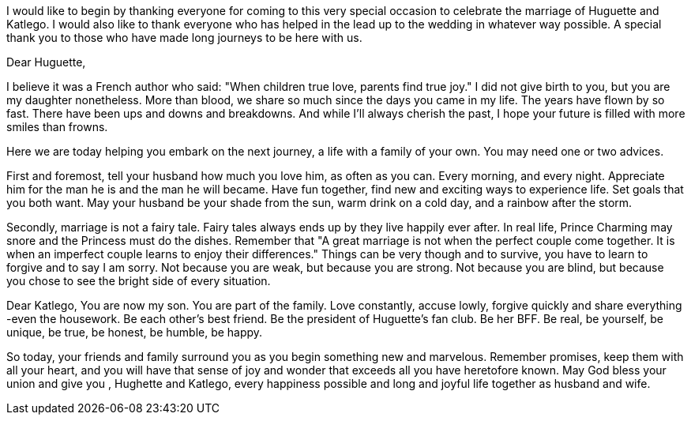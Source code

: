 
I would like to begin by thanking everyone for coming to this very special
occasion to celebrate the marriage of Huguette and Katlego. 
I would also like to thank everyone who has helped in the lead up to the wedding in
whatever way possible. 
A special thank you to those who have made long journeys to be here with us.

Dear Huguette, 

I believe it was a French author who said: "When children true love, parents find true joy."
I did not give birth to you, but you are my daughter nonetheless.
More than blood, we share so much since the days you came in my life. 
The years have flown by so fast. There have been ups and downs and breakdowns.
And while I’ll always cherish the past, I hope your future is filled with more smiles than frowns.

Here we are today helping you embark on the next journey, a life with a family
of your own. You may need one or two advices.

First and foremost, tell your husband how much you love him, as often as you can. Every morning, and every night.
Appreciate him for the man he is and the man he will became.
Have fun together, find new and exciting ways to experience life.
Set goals that you both want.
May your husband be your shade from the sun, warm drink on a cold day, and a rainbow after the storm.

Secondly, marriage is not a fairy tale.    
Fairy tales always ends up by they live happily ever after.
In real life, Prince Charming may snore and the Princess must do the dishes.
Remember that "A great marriage is not when the perfect couple come together. 
It is when an imperfect couple learns to enjoy their differences."
Things can be very though and to survive, you have to learn to forgive and to say I am sorry. 
Not because you are weak, but because you are strong.
Not because you are blind, but because you chose to see the bright side of every situation.

Dear Katlego, 
You are now my son. You are part of the family. 
Love constantly, accuse lowly, forgive quickly and share everything -even the housework. 
Be each other's best friend.
Be the president of Huguette's fan club. Be her BFF. 
Be real, be yourself, be unique, be true, be honest, be humble, be happy.

So today, your friends and family surround you as you begin something new and
marvelous. Remember promises, keep them with all your heart, and you will have
that sense of joy and wonder that exceeds all you have heretofore known.  May
God bless your union and give you , Hughette and Katlego, every happiness
possible and long and joyful life  together as husband and wife.



